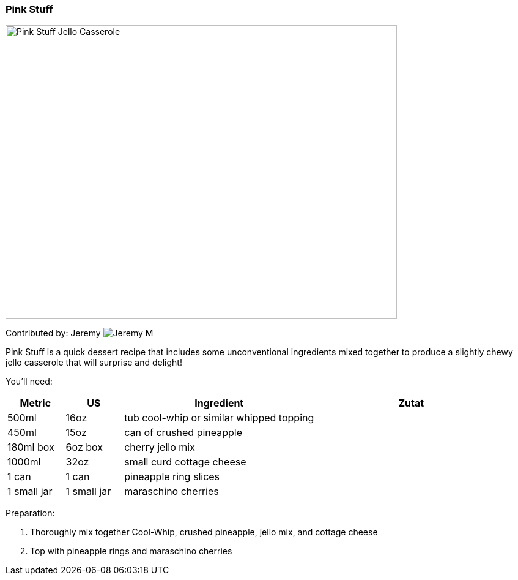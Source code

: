 [id='sec.pink_stuff']

ifdef::env-github[]
:imagesdir: ../../images
endif::[]
ifndef::env-github[]
:imagesdir: images
endif::[]


=== Pink Stuff
image::pink_stuff/pinkstuff.jpg[Pink Stuff Jello Casserole, 640, 480]

Contributed by: Jeremy 
image:contributors/jeremy_m.png[Jeremy M]

Pink Stuff is a quick dessert recipe that includes some unconventional
ingredients mixed together to produce a slightly chewy jello
casserole that will surprise and delight!

You'll need:

[width="100%",cols="3,3,10,10",options="header"]
|=========================================================
|Metric       | US           | Ingredient                               | Zutat

| 500ml       |  16oz        | tub cool-whip or similar whipped topping |
| 450ml       |  15oz        | can of crushed pineapple                 |
| 180ml box   |  6oz box     | cherry jello mix                         |
| 1000ml      |  32oz        | small curd cottage cheese                |
| 1 can       |  1 can       | pineapple ring slices                    |
| 1 small jar |  1 small jar | maraschino cherries                      |
|=========================================================

Preparation:

. Thoroughly mix together Cool-Whip, crushed pineapple, jello mix, and cottage cheese
. Top with pineapple rings and maraschino cherries

